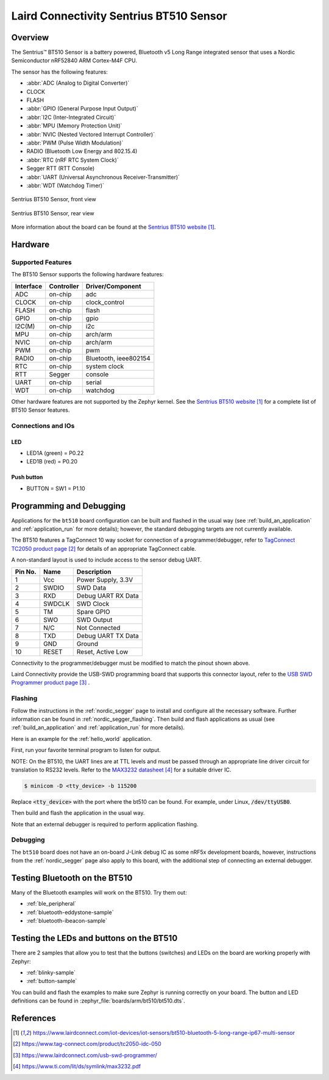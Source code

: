 .. _bt510:

Laird Connectivity Sentrius BT510 Sensor
########################################

Overview
********

The Sentrius™ BT510 Sensor is a battery powered, Bluetooth v5 Long Range integrated sensor that uses a Nordic Semiconductor nRF52840 ARM Cortex-M4F CPU.

The sensor has the following features:

* :abbr:`ADC (Analog to Digital Converter)`
* CLOCK
* FLASH
* :abbr:`GPIO (General Purpose Input Output)`
* :abbr:`I2C (Inter-Integrated Circuit)`
* :abbr:`MPU (Memory Protection Unit)`
* :abbr:`NVIC (Nested Vectored Interrupt Controller)`
* :abbr:`PWM (Pulse Width Modulation)`
* RADIO (Bluetooth Low Energy and 802.15.4)
* :abbr:`RTC (nRF RTC System Clock)`
* Segger RTT (RTT Console)
* :abbr:`UART (Universal Asynchronous Receiver-Transmitter)`
* :abbr:`WDT (Watchdog Timer)`

.. figure:: img/bt510.jpg
     :width: 250px
     :align: center
     :alt: Sentrius BT510 Sensor, front view

     Sentrius BT510 Sensor, front view

.. figure:: img/bt510_back.jpg
     :width: 250px
     :align: center
     :alt: Sentrius BT510 Sensor, rear view

     Sentrius BT510 Sensor, rear view

More information about the board can be found at the
`Sentrius BT510 website`_.

Hardware
********

Supported Features
==================

The BT510 Sensor supports the following
hardware features:

+-----------+------------+----------------------+
| Interface | Controller | Driver/Component     |
+===========+============+======================+
| ADC       | on-chip    | adc                  |
+-----------+------------+----------------------+
| CLOCK     | on-chip    | clock_control        |
+-----------+------------+----------------------+
| FLASH     | on-chip    | flash                |
+-----------+------------+----------------------+
| GPIO      | on-chip    | gpio                 |
+-----------+------------+----------------------+
| I2C(M)    | on-chip    | i2c                  |
+-----------+------------+----------------------+
| MPU       | on-chip    | arch/arm             |
+-----------+------------+----------------------+
| NVIC      | on-chip    | arch/arm             |
+-----------+------------+----------------------+
| PWM       | on-chip    | pwm                  |
+-----------+------------+----------------------+
| RADIO     | on-chip    | Bluetooth,           |
|           |            | ieee802154           |
+-----------+------------+----------------------+
| RTC       | on-chip    | system clock         |
+-----------+------------+----------------------+
| RTT       | Segger     | console              |
+-----------+------------+----------------------+
| UART      | on-chip    | serial               |
+-----------+------------+----------------------+
| WDT       | on-chip    | watchdog             |
+-----------+------------+----------------------+

Other hardware features are not supported by the Zephyr kernel.
See the `Sentrius BT510 website`_
for a complete list of BT510 Sensor features.

Connections and IOs
===================

LED
---

* LED1A (green) = P0.22
* LED1B (red) = P0.20

Push button
------------

* BUTTON = SW1 = P1.10

Programming and Debugging
*************************

Applications for the ``bt510`` board configuration can be
built and flashed in the usual way (see :ref:`build_an_application`
and :ref:`application_run` for more details); however, the standard
debugging targets are not currently available.

The BT510 features a TagConnect 10 way socket for connection of a
programmer/debugger, refer to `TagConnect TC2050 product page`_
for details of an appropriate TagConnect cable.

A non-standard layout is used to include access to the sensor debug UART.

+-----------+------------+----------------------+
| Pin No.   | Name       | Description          |
+===========+============+======================+
| 1         | Vcc        | Power Supply, 3.3V   |
+-----------+------------+----------------------+
| 2         | SWDIO      | SWD Data             |
+-----------+------------+----------------------+
| 3         | RXD        | Debug UART RX Data   |
+-----------+------------+----------------------+
| 4         | SWDCLK     | SWD Clock            |
+-----------+------------+----------------------+
| 5         | TM         | Spare GPIO           |
+-----------+------------+----------------------+
| 6         | SWO        | SWD Output           |
+-----------+------------+----------------------+
| 7         | N/C        | Not Connected        |
+-----------+------------+----------------------+
| 8         | TXD        | Debug UART TX Data   |
+-----------+------------+----------------------+
| 9         | GND        | Ground               |
+-----------+------------+----------------------+
| 10        | RESET      | Reset, Active Low    |
+-----------+------------+----------------------+

Connectivity to the programmer/debugger must be modified to match
the pinout shown above.

Laird Connectivity provide the USB-SWD programming board that supports
this connector layout, refer to the `USB SWD Programmer product page`_
.

Flashing
========

Follow the instructions in the :ref:`nordic_segger` page to install
and configure all the necessary software. Further information can be
found in :ref:`nordic_segger_flashing`. Then build and flash
applications as usual (see :ref:`build_an_application` and
:ref:`application_run` for more details).

Here is an example for the :ref:`hello_world` application.

First, run your favorite terminal program to listen for output.

NOTE: On the BT510, the UART lines are at TTL levels and must be passed through
an appropriate line driver circuit for translation to RS232 levels. Refer to the `MAX3232 datasheet`_
for a suitable driver IC.

.. code-block:: console

   $ minicom -D <tty_device> -b 115200

Replace :code:`<tty_device>` with the port where the bt510 can be found. For example, under Linux, :code:`/dev/ttyUSB0`.

Then build and flash the application in the usual way.

.. zephyr-app-commands::
   :zephyr-app: samples/hello_world
   :board: bt510
   :goals: build flash

Note that an external debugger is required to perform application flashing.

Debugging
=========

The ``bt510`` board does not have an on-board J-Link debug IC
as some nRF5x development boards, however, instructions from the
:ref:`nordic_segger` page also apply to this board, with the additional step
of connecting an external debugger.

Testing Bluetooth on the BT510
***********************************
Many of the Bluetooth examples will work on the BT510.
Try them out:

* :ref:`ble_peripheral`
* :ref:`bluetooth-eddystone-sample`
* :ref:`bluetooth-ibeacon-sample`


Testing the LEDs and buttons on the BT510
*****************************************

There are 2 samples that allow you to test that the buttons (switches) and LEDs on
the board are working properly with Zephyr:

* :ref:`blinky-sample`
* :ref:`button-sample`

You can build and flash the examples to make sure Zephyr is running correctly on
your board. The button and LED definitions can be found in
:zephyr_file:`boards/arm/bt510/bt510.dts`.


References
**********

.. target-notes::

.. _Sentrius BT510 website: https://www.lairdconnect.com/iot-devices/iot-sensors/bt510-bluetooth-5-long-range-ip67-multi-sensor
.. _TagConnect TC2050 product page: https://www.tag-connect.com/product/tc2050-idc-050
.. _USB SWD Programmer product page: https://www.lairdconnect.com/usb-swd-programmer/
.. _MAX3232 datasheet: https://www.ti.com/lit/ds/symlink/max3232.pdf
